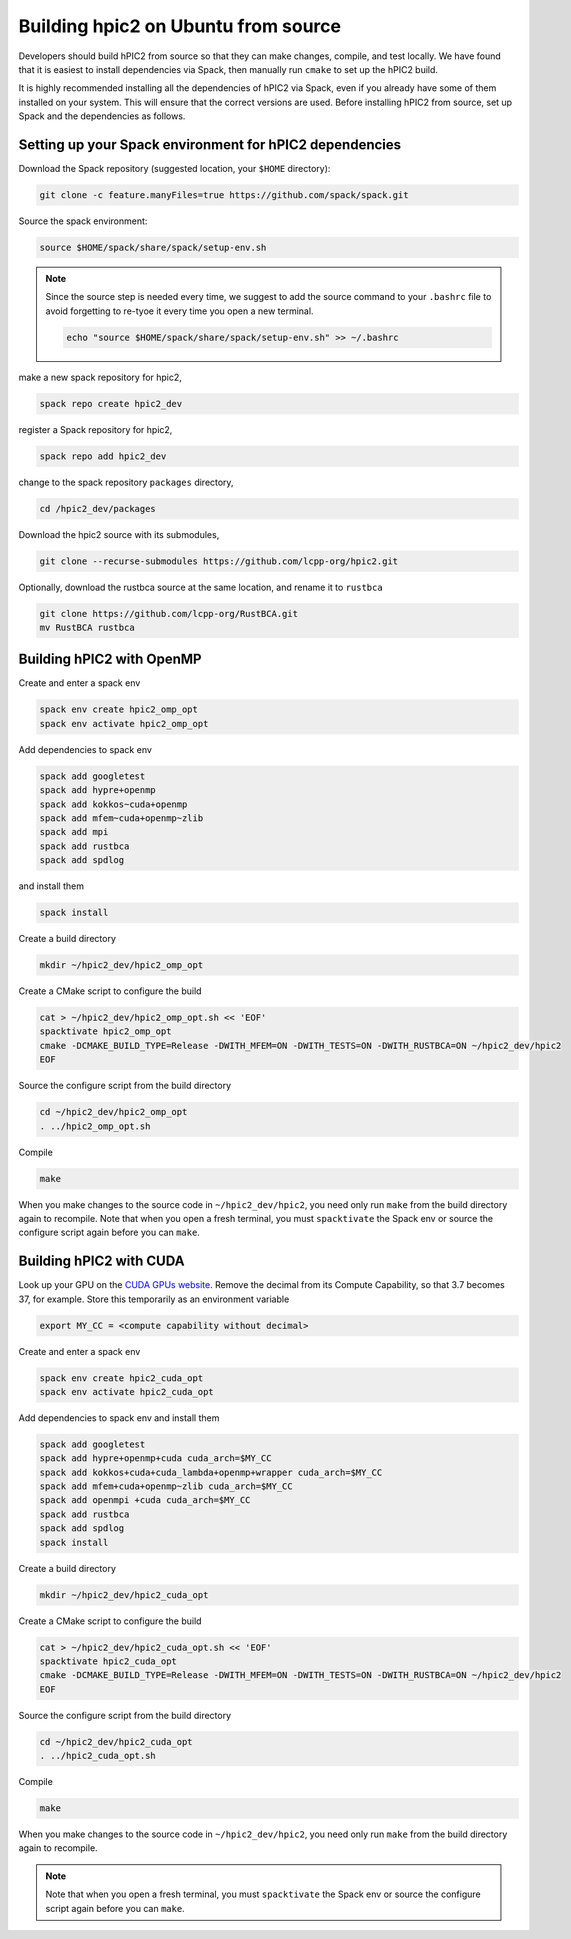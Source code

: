 
Building hpic2 on Ubuntu from source
=====================================

Developers should build hPIC2 from source so that they can
make changes, compile, and test locally.
We have found that it is easiest to install dependencies via Spack,
then manually run ``cmake`` to set up the hPIC2 build.

It is highly recommended installing all the dependencies of 
hPIC2 via Spack, even if you already have some of them installed
on your system. This will ensure that the correct versions are used.
Before installing hPIC2 from source, set up Spack and the dependencies 
as follows.

.. Follow the instructions for
.. :ref:`build_on_ubuntu:Building hpic2 on Ubuntu via spack`
.. up until running ``spack install hpic2``,
.. in order to set up the Spack repo.

Setting up your Spack environment for hPIC2 dependencies
----------------------------------------------------------

Download the Spack repository 
(suggested location, your ``$HOME`` directory):

.. code-block:: bash

   git clone -c feature.manyFiles=true https://github.com/spack/spack.git


Source the spack environment:

.. code-block:: bash

   source $HOME/spack/share/spack/setup-env.sh

.. note:: 
   
   Since the source step is needed every time, 
   we suggest to add the source command to your ``.bashrc`` file
   to avoid forgetting to re-tyoe it every time you open a new terminal.

   .. code-block:: bash

      echo "source $HOME/spack/share/spack/setup-env.sh" >> ~/.bashrc


make a new spack repository for hpic2,

.. code-block:: bash

   spack repo create hpic2_dev


register a Spack repository for hpic2,

.. code-block:: bash

   spack repo add hpic2_dev


change to the spack repository ``packages`` directory,

.. code-block:: bash

   cd /hpic2_dev/packages


Download the hpic2 source with its submodules,

.. code-block:: bash

   git clone --recurse-submodules https://github.com/lcpp-org/hpic2.git


Optionally, download the rustbca source at the same location, 
and rename it to ``rustbca``

.. code-block:: bash

   git clone https://github.com/lcpp-org/RustBCA.git
   mv RustBCA rustbca



Building hPIC2 with OpenMP
---------------------------

Create and enter a spack env

.. code-block:: bash

   spack env create hpic2_omp_opt
   spack env activate hpic2_omp_opt

Add dependencies to spack env

.. code-block:: bash

   spack add googletest
   spack add hypre+openmp
   spack add kokkos~cuda+openmp
   spack add mfem~cuda+openmp~zlib
   spack add mpi
   spack add rustbca
   spack add spdlog

and install them

.. code-block:: bash

   spack install

Create a build directory

.. code-block:: bash

   mkdir ~/hpic2_dev/hpic2_omp_opt

Create a CMake script to configure the build

.. code-block:: bash

   cat > ~/hpic2_dev/hpic2_omp_opt.sh << 'EOF'
   spacktivate hpic2_omp_opt
   cmake -DCMAKE_BUILD_TYPE=Release -DWITH_MFEM=ON -DWITH_TESTS=ON -DWITH_RUSTBCA=ON ~/hpic2_dev/hpic2
   EOF

Source the configure script from the build directory

.. code-block:: bash

   cd ~/hpic2_dev/hpic2_omp_opt
   . ../hpic2_omp_opt.sh

Compile

.. code-block:: bash

   make

When you make changes to the source code in ``~/hpic2_dev/hpic2``,
you need only run ``make`` from the build directory again to recompile.
Note that when you open a fresh terminal, you must ``spacktivate``
the Spack env or source the configure script again before you can ``make``.

Building hPIC2 with CUDA
---------------------------

Look up your GPU on the
`CUDA GPUs website <https://developer.nvidia.com/cuda-gpus>`_.
Remove the decimal from its Compute Capability,
so that 3.7 becomes 37, for example.
Store this temporarily as an environment variable

.. code-block:: bash

   export MY_CC = <compute capability without decimal>

Create and enter a spack env

.. code-block:: bash

   spack env create hpic2_cuda_opt
   spack env activate hpic2_cuda_opt

Add dependencies to spack env and install them

.. code-block:: bash

   spack add googletest
   spack add hypre+openmp+cuda cuda_arch=$MY_CC
   spack add kokkos+cuda+cuda_lambda+openmp+wrapper cuda_arch=$MY_CC
   spack add mfem+cuda+openmp~zlib cuda_arch=$MY_CC
   spack add openmpi +cuda cuda_arch=$MY_CC
   spack add rustbca
   spack add spdlog
   spack install

Create a build directory

.. code-block:: bash

   mkdir ~/hpic2_dev/hpic2_cuda_opt

Create a CMake script to configure the build

.. code-block:: bash

   cat > ~/hpic2_dev/hpic2_cuda_opt.sh << 'EOF'
   spacktivate hpic2_cuda_opt
   cmake -DCMAKE_BUILD_TYPE=Release -DWITH_MFEM=ON -DWITH_TESTS=ON -DWITH_RUSTBCA=ON ~/hpic2_dev/hpic2
   EOF

Source the configure script from the build directory

.. code-block:: bash

   cd ~/hpic2_dev/hpic2_cuda_opt
   . ../hpic2_cuda_opt.sh

Compile

.. code-block:: bash

   make

When you make changes to the source code in ``~/hpic2_dev/hpic2``,
you need only run ``make`` from the build directory again to recompile.

.. note:: 
   
   Note that when you open a fresh terminal, you must ``spacktivate``
   the Spack env or source the configure script again before you can ``make``.
